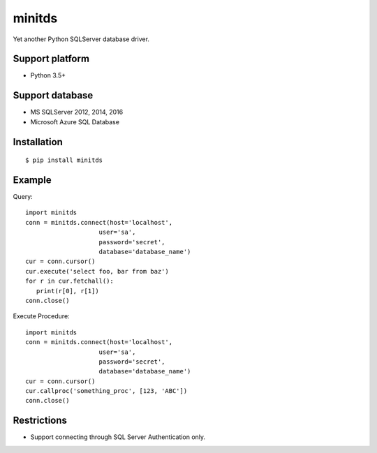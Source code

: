 =============
minitds
=============

Yet another Python SQLServer database driver.

Support platform
-----------------

- Python 3.5+

Support database
------------------

- MS SQLServer 2012, 2014, 2016
- Microsoft Azure SQL Database


Installation
-----------------

::

    $ pip install minitds

Example
-----------------

Query::

   import minitds
   conn = minitds.connect(host='localhost',
                       user='sa',
                       password='secret',
                       database='database_name')
   cur = conn.cursor()
   cur.execute('select foo, bar from baz')
   for r in cur.fetchall():
      print(r[0], r[1])
   conn.close()

Execute Procedure::

   import minitds
   conn = minitds.connect(host='localhost',
                       user='sa',
                       password='secret',
                       database='database_name')
   cur = conn.cursor()
   cur.callproc('something_proc', [123, 'ABC'])
   conn.close()


Restrictions
----------------

- Support connecting through SQL Server Authentication only.
